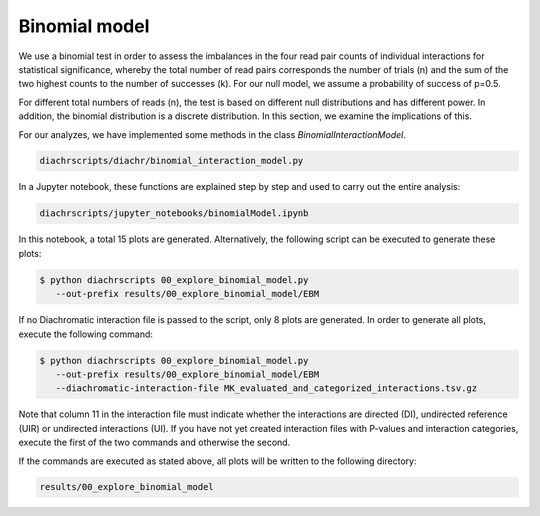 .. _RST_binomial_model:

##############
Binomial model
##############

We use a binomial test in order to assess the imbalances
in the four read pair counts of individual interactions for statistical significance,
whereby the total number of read pairs corresponds the number of trials (n) and
the sum of the two highest counts to the number of successes (k).
For our null model, we assume a probability of success of p=0.5.

For different total numbers of reads (n), the test is based on different null
distributions and has different power.
In addition, the binomial distribution is a discrete distribution.
In this section, we examine the implications of this.

For our analyzes, we have implemented some methods in the class `BinomialInteractionModel`.

.. code-block:: console

    diachrscripts/diachr/binomial_interaction_model.py

In a Jupyter notebook, these functions are explained step by step and used to carry out the entire analysis:

.. code-block:: console

    diachrscripts/jupyter_notebooks/binomialModel.ipynb

In this notebook, a total 15 plots are generated.
Alternatively, the following script can be executed to generate these plots:

.. code-block:: console

    $ python diachrscripts 00_explore_binomial_model.py
       --out-prefix results/00_explore_binomial_model/EBM

If no Diachromatic interaction file is passed to the script, only 8 plots are generated.
In order to generate all plots, execute the following command:

.. code-block:: console

    $ python diachrscripts 00_explore_binomial_model.py
       --out-prefix results/00_explore_binomial_model/EBM
       --diachromatic-interaction-file MK_evaluated_and_categorized_interactions.tsv.gz

Note that column 11 in the interaction file must indicate whether the interactions
are directed (DI), undirected reference (UIR) or undirected interactions (UI).
If you have not yet created interaction files with P-values and interaction categories,
execute the first of the two commands and otherwise the second.

If the commands are executed as stated above,
all plots will be written to the following directory:

.. code-block:: console

    results/00_explore_binomial_model

